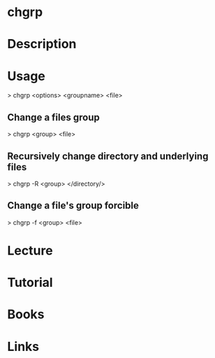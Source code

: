 #+TAGS: sys op file 


* chgrp
* Description
* Usage

> chgrp <options> <groupname> <file>

** Change a files group
> chgrp <group> <file>

** Recursively change directory and underlying files
> chgrp -R <group> </directory/>

** Change a file's group forcible
> chgrp -f <group> <file>

* Lecture
* Tutorial
* Books
* Links




